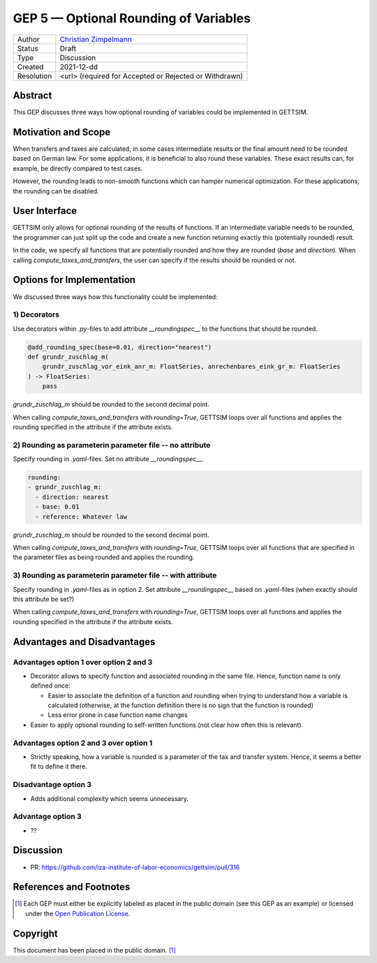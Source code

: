 =============================================
GEP 5 — Optional Rounding of Variables
=============================================

+------------+------------------------------------------------------------------+
| Author     | `Christian Zimpelmann <https://github.com/ChristianZimpelmann>`_ |
+------------+------------------------------------------------------------------+
| Status     | Draft                                                            |
+------------+------------------------------------------------------------------+
| Type       | Discussion                                                       |
+------------+------------------------------------------------------------------+
| Created    | 2021-12-dd                                                       |
+------------+------------------------------------------------------------------+
| Resolution | <url> (required for Accepted or Rejected or Withdrawn)           |
+------------+------------------------------------------------------------------+



Abstract
--------

This GEP discusses three ways how optional rounding of variables could be implemented
in GETTSIM.


Motivation and Scope
--------------------

When transfers and taxes are calculated, in some cases intermediate results or the
final amount need to be rounded based on German law. For some applications, it is
beneficial to also round these variables. These exact results can, for example, be
directly compared to test cases.

However, the rounding leads to non-smooth functions which can hamper numerical
optimization. For these applications, the rounding can be disabled.

User Interface
--------------
GETTSIM only allows for optional rounding of the results of functions. If an
intermediate variable needs to be rounded, the programmer can just split up the code
and create a new function returning exactly this (potentially rounded) result.

In the code, we specify all functions that are potentially rounded and how they are
rounded (`base` and `direction`). When calling `compute_taxes_and_transfers`, the user
can specify if the results should be rounded or not.

Options for Implementation
--------------------------

We discussed three ways how this functionality could be implemented:

1) Decorators
~~~~~~~~~~~~~

Use decorators within `.py`-files to add attribute `__roundingspec__` to the functions
that should be rounded.

.. code-block:: python

       @add_rounding_spec(base=0.01, direction="nearest")
       def grundr_zuschlag_m(
           grundr_zuschlag_vor_eink_anr_m: FloatSeries, anrechenbares_eink_gr_m: FloatSeries
       ) -> FloatSeries:
           pass

`grundr_zuschlag_m` should be rounded to the second decimal point.

When calling `compute_taxes_and_transfers` with `rounding=True`, GETTSIM loops over all
functions and applies the rounding specified in the attribute if the attribute exists.

2) Rounding as parameterin parameter file -- no attribute
~~~~~~~~~~~~~~~~~~~~~~~~~~~~~~~~~~~~~~~~~~~~~~~~~~~~~~~~~

Specify rounding in `.yaml`-files. Set no attribute `__roundingspec__`.

.. code-block:: yaml

       rounding:
       - grundr_zuschlag_m:
         - direction: nearest
         - base: 0.01
         - reference: Whatever law

`grundr_zuschlag_m` should be rounded to the second decimal point.

When calling `compute_taxes_and_transfers` with `rounding=True`, GETTSIM loops over all
functions that are specified in the parameter files as being rounded and applies the
rounding.

3) Rounding as parameterin parameter file -- with attribute
~~~~~~~~~~~~~~~~~~~~~~~~~~~~~~~~~~~~~~~~~~~~~~~~~~~~~~~~~~~

Specify rounding in `.yaml`-files as in option 2. Set attribute `__roundingspec__`
based on `.yaml`-files (when exactly should this attribute be set?)

When calling `compute_taxes_and_transfers` with `rounding=True`, GETTSIM loops over all
functions and applies the rounding specified in the attribute if the attribute exists.


Advantages and Disadvantages
----------------------------

Advantages option 1 over option 2 and 3
~~~~~~~~~~~~~~~~~~~~~~~~~~~~~~~~~~~~~~~

*  Decorator allows to specify function and associated rounding in the same file.
   Hence, function name is only defined once:

   *  Easier to associate the definition of a function and rounding when trying to
      understand how a variable is calculated (otherwise, at the function definition
      there is no sign that the function is rounded)
   *  Less error prone in case function name changes

*  Easier to apply optional rounding to self-written functions (not clear how often
   this is relevant).

Advantages option 2 and 3 over option 1
~~~~~~~~~~~~~~~~~~~~~~~~~~~~~~~~~~~~~~~

- Strictly speaking, how a variable is rounded is a parameter of the tax and transfer
  system. Hence, it seems a better fit to define it there.

Disadvantage option 3
~~~~~~~~~~~~~~~~~~~~~

- Adds additional complexity which seems unnecessary.

Advantage option 3
~~~~~~~~~~~~~~~~~~

- ??



Discussion
----------

- PR: https://github.com/iza-institute-of-labor-economics/gettsim/pull/316


References and Footnotes
------------------------

.. [1] Each GEP must either be explicitly labeled as placed in the public domain (see
       this GEP as an example) or licensed under the `Open Publication License`_.

.. _Open Publication License: https://www.opencontent.org/openpub/

.. _#general/geps: https://gettsim.zulipchat.com/#narrow/stream/212222-general/topic/GEPs


Copyright
---------

This document has been placed in the public domain. [1]_
